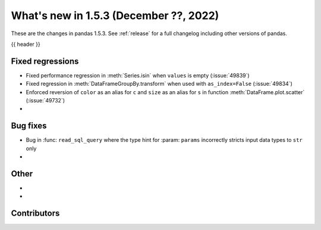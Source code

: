.. _whatsnew_153:

What's new in 1.5.3 (December ??, 2022)
---------------------------------------

These are the changes in pandas 1.5.3. See :ref:`release` for a full changelog
including other versions of pandas.

{{ header }}

.. ---------------------------------------------------------------------------
.. _whatsnew_153.regressions:

Fixed regressions
~~~~~~~~~~~~~~~~~
- Fixed performance regression in :meth:`Series.isin` when ``values`` is empty (:issue:`49839`)
- Fixed regression in :meth:`DataFrameGroupBy.transform` when used with ``as_index=False`` (:issue:`49834`)
- Enforced reversion of ``color`` as an alias for ``c`` and ``size`` as an alias for ``s`` in function :meth:`DataFrame.plot.scatter` (:issue:`49732`)
-

.. ---------------------------------------------------------------------------
.. _whatsnew_153.bug_fixes:

Bug fixes
~~~~~~~~~
- Bug in :func: ``read_sql_query`` where the type hint for :param: ``params`` incorrectly stricts input data types to ``str`` only
-

.. ---------------------------------------------------------------------------
.. _whatsnew_153.other:

Other
~~~~~
-
-

.. ---------------------------------------------------------------------------
.. _whatsnew_153.contributors:

Contributors
~~~~~~~~~~~~

.. contributors:: v1.5.2..v1.5.3|HEAD
